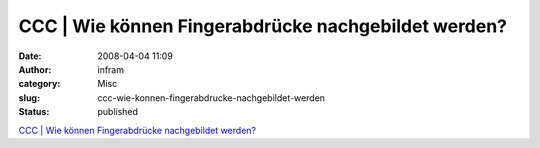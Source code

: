 CCC | Wie können Fingerabdrücke nachgebildet werden?
####################################################
:date: 2008-04-04 11:09
:author: infram
:category: Misc
:slug: ccc-wie-konnen-fingerabdrucke-nachgebildet-werden
:status: published

`CCC \| Wie können Fingerabdrücke nachgebildet
werden? <http://www.ccc.de/biometrie/fingerabdruck_kopieren?language=de>`__
